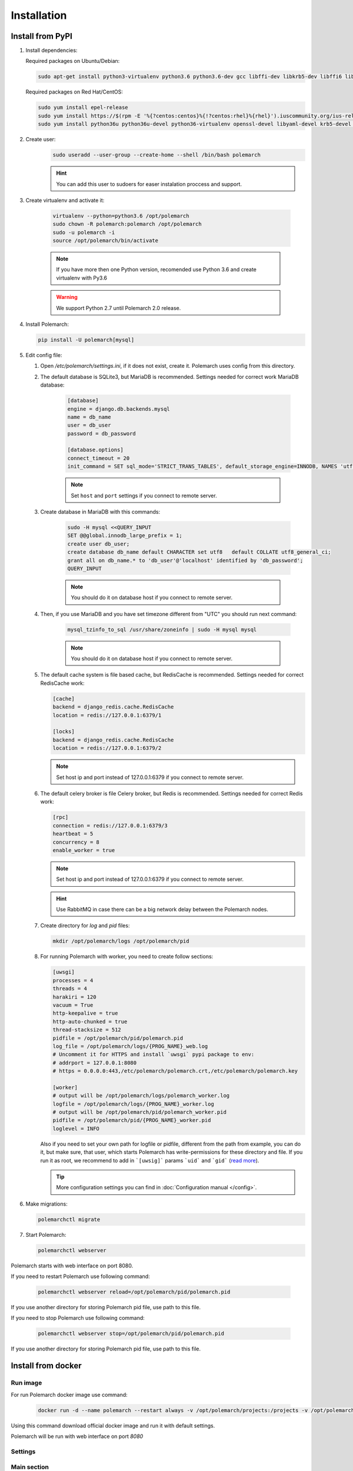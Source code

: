 Installation
============================

Install from PyPI
-----------------


#. Install dependencies:

   Required packages on Ubuntu/Debian:

   .. sourcecode:: bash

        sudo apt-get install python3-virtualenv python3.6 python3.6-dev gcc libffi-dev libkrb5-dev libffi6 libssl-dev libyaml-dev libsasl2-dev libldap2-dev default-libmysqlclient-dev sshpass git

   Required packages on Red Hat/CentOS:

   .. sourcecode:: bash

        sudo yum install epel-release
        sudo yum install https://$(rpm -E '%{?centos:centos}%{!?centos:rhel}%{rhel}').iuscommunity.org/ius-release.rpm
        sudo yum install python36u python36u-devel python36-virtualenv openssl-devel libyaml-devel krb5-devel krb5-libs openldap-devel mysql-devel git sshpass

#. Create user:
    .. sourcecode:: bash

        sudo useradd --user-group --create-home --shell /bin/bash polemarch

    .. hint:: You can add this user to sudoers for easer instalation proccess and support.

#. Create virtualenv and activate it:

    .. sourcecode:: bash

        virtualenv --python=python3.6 /opt/polemarch
        sudo chown -R polemarch:polemarch /opt/polemarch
        sudo -u polemarch -i
        source /opt/polemarch/bin/activate

    .. note:: If you have more then one Python version, recomended use Python 3.6 and create virtualenv with Py3.6

    .. warning:: We support Python 2.7 until Polemarch 2.0 release.


#. Install Polemarch:

   .. sourcecode:: bash

        pip install -U polemarch[mysql]

#. Edit config file:

   #. Open `/etc/polemarch/settings.ini`, if it does not exist, create it. Polemarch uses config from this directory.

   #. The default database is SQLite3, but MariaDB is recommended. Settings needed for correct work MariaDB database:

       .. code-block:: ini

           [database]
           engine = django.db.backends.mysql
           name = db_name
           user = db_user
           password = db_password

           [database.options]
           connect_timeout = 20
           init_command = SET sql_mode='STRICT_TRANS_TABLES', default_storage_engine=INNODB, NAMES 'utf8', CHARACTER SET 'utf8', SESSION collation_connection = 'utf8_unicode_ci'

       .. note:: Set ``host`` and ``port`` settings if you connect to remote server.

   #. Create database in MariaDB with this commands:

       .. sourcecode:: bash

            sudo -H mysql <<QUERY_INPUT
            SET @@global.innodb_large_prefix = 1;
            create user db_user;
            create database db_name default CHARACTER set utf8   default COLLATE utf8_general_ci;
            grant all on db_name.* to 'db_user'@'localhost' identified by 'db_password';
            QUERY_INPUT

       .. note:: You should do it on database host if you connect to remote server.

   #. Then, if you use MariaDB and you have set timezone different from "UTC" you should run next command:

       .. sourcecode:: bash

           mysql_tzinfo_to_sql /usr/share/zoneinfo | sudo -H mysql mysql

       .. note:: You should do it on database host if you connect to remote server.

   #. The default cache system is file based cache, but RedisCache is recommended. Settings needed for correct RedisCache work:

      .. code-block:: ini

           [cache]
           backend = django_redis.cache.RedisCache
           location = redis://127.0.0.1:6379/1

           [locks]
           backend = django_redis.cache.RedisCache
           location = redis://127.0.0.1:6379/2

      .. note:: Set host ip and port instead of 127.0.0.1:6379 if you connect to remote server.

   #. The default celery broker is file Celery broker, but Redis is recommended. Settings needed for correct Redis work:

      .. code-block:: ini

           [rpc]
           connection = redis://127.0.0.1:6379/3
           heartbeat = 5
           concurrency = 8
           enable_worker = true

      .. note:: Set host ip and port instead of 127.0.0.1:6379 if you connect to remote server.

      .. hint:: Use RabbitMQ in case there can be a big network delay between the Polemarch nodes.


   #. Create directory for `log` and `pid` files:
      
      .. sourcecode:: bash

            mkdir /opt/polemarch/logs /opt/polemarch/pid

   #. For running Polemarch with worker, you need to create follow sections:

      .. code-block:: ini

           [uwsgi]
           processes = 4
           threads = 4
           harakiri = 120
           vacuum = True
           http-keepalive = true
           http-auto-chunked = true
           thread-stacksize = 512
           pidfile = /opt/polemarch/pid/polemarch.pid
           log_file = /opt/polemarch/logs/{PROG_NAME}_web.log
           # Uncomment it for HTTPS and install `uwsgi` pypi package to env:
           # addrport = 127.0.0.1:8080
           # https = 0.0.0.0:443,/etc/polemarch/polemarch.crt,/etc/polemarch/polemarch.key

           [worker]
           # output will be /opt/polemarch/logs/polemarch_worker.log
           logfile = /opt/polemarch/logs/{PROG_NAME}_worker.log
           # output will be /opt/polemarch/pid/polemarch_worker.pid
           pidfile = /opt/polemarch/pid/{PROG_NAME}_worker.pid
           loglevel = INFO

      Also if you need to set your own path for logfile or pidfile,
      different from the path from example, you can do it, but make sure,
      that user, which starts Polemarch has write-permissions for these directory and file.
      If you run it as root, we recommend to add in ```[uwsig]``` params ```uid``` and ```gid```
      (`read more <https://uwsgi-docs.readthedocs.io/en/latest/Namespaces.html#the-old-way-the-namespace-option>`_).

      .. tip:: More configuration settings you can find in :doc:`Configuration manual </config>`.


#. Make migrations:

   .. sourcecode:: bash

        polemarchctl migrate

#. Start Polemarch:

   .. sourcecode:: bash

       polemarchctl webserver

Polemarch starts with web interface on port 8080.

If you need to restart Polemarch use following command:

    .. sourcecode:: bash

        polemarchctl webserver reload=/opt/polemarch/pid/polemarch.pid

If you use another directory for storing Polemarch pid file, use path to this file.


If you need to stop Polemarch use following command:

    .. sourcecode:: bash

        polemarchctl webserver stop=/opt/polemarch/pid/polemarch.pid

If you use another directory for storing Polemarch pid file, use path to this file.


Install from docker
-------------------


Run image
~~~~~~~~~

For run Polemarch docker image use command:

    .. sourcecode:: bash

        docker run -d --name polemarch --restart always -v /opt/polemarch/projects:/projects -v /opt/polemarch/hooks:/hooks vstconsulting/polemarch

Using this command download official docker image and run it with default settings.

Polemarch will be run with web interface on port `8080`


Settings
~~~~~~~~

Main section
~~~~~~~~~~~~

* **POLEMARCH_DEBUG** - status of debug mode. Default value: `false`.

* **POLEMARCH_LOG_LEVEL** - log level. Default value: `WARNING`.

* **TIMEZONE** - timezone. Default value: `UTC`.

Database section
~~~~~~~~~~~~~~~~

If you not set **POLEMARCH_DB_HOST**, default database would be SQLite3, path to database file: `/db.sqlite3`. If you set **POLEMARCH_DB_HOST**, Polemarch would be use MYSQL with next variabls:

* **POLEMARCH_DB_TYPE** - name of database type. Support: `mysql` and `postgres` database. Needed only with **POLEMARCH_DB_HOST** option.

* **POLEMARCH_DB_NAME** - name of database.

* **POLEMARCH_DB_USER** - user connected to database.

* **POLEMARCH_DB_PASSWORD** - password for connection to database.

* **POLEMARCH_DB_HOST** - host for connection to database.

* **POLEMARCH_DB_PORT** - port for connection to database.

Database.Options section
~~~~~~~~~~~~~~~~~~~~~~~~

* **DB_INIT_CMD** - command to start your database

Cache
~~~~~

* **CACHE_LOCATION** - path to cache, if you use `/tmp/polemarch_django_cache` path, then cache engine would be `FileBasedCache`, else `MemcacheCache`. Default value: ``/tmp/polemarch_django_cache`


RPC section
~~~~~~~~~~~

* **RPC_ENGINE** - connection to rpc service. If not set, not used.

* **RPC_HEARTBEAT** - Timeout for RPC. Default value: `5`.

* **RPC_CONCURRENCY** - Number of concurrently tasks. Default value: `4`.

Web section
~~~~~~~~~~~

* **POLEMARCH_WEB_REST_PAGE_LIMIT** - Limit elements in answer, when send REST request. Default value: `1000`.

UWSGI section
~~~~~~~~~~~~~

* **POLEMARCH_UWSGI_PROCESSES** - number of uwsgi processes. Default value: `4`.

Other settings
~~~~~~~~~~~~~~

If you set `WORKER` to `ENABLE` state, uwsgi run worker as daemon.

If you set `SECRET_KEY`,value of `SECRET_KEY` variable would be written to `secret`

Examples
---------------------

Run latest version of Polemarch in docker and connect to MySQL on server:

    .. sourcecode:: bash

        docker run -d --name polemarch --restart always -v /opt/polemarch/projects:/projects -v /opt/polemarch/hooks:/hooks --env POLEMARCH_DB_TYPE=mysql --env POLEMARCH_DB_NAME=polemarch --env POLEMARCH_DB_USER=polemarch --env POLEMARCH_DB_PASSWORD=polemarch --env POLEMARCH_DB_PORT=3306 --env POLEMARCH_DB_HOST=polemarch_db vstconsulting/polemarch

Run Polemarch with Memcache and RabbitMQ and SQLite3. Polemarch log-level=INFO, secret-key=mysecretkey

    .. sourcecode:: bash

        docker run -d --name polemarch --restart always -v /opt/polemarch/projects:/projects -v /opt/polemarch/hooks:/hooks --env RPC_ENGINE=amqp://polemarch:polemarch@rabbitmq-server:5672/polemarch --env CACHE_LOCATION=memcached-server:11211 --env POLEMARCH_LOG_LEVEL=INFO --env SECRET_KEY=mysecretkey vstconsulting/polemarch


Also you can use `.env` file with all variable you want use on run docker:

    .. sourcecode:: bash

        docker run -d --name polemarch --restart always -v /opt/polemarch/projects:/projects -v /opt/polemarch/hooks:/hooks --env-file /path/to/file vstconsulting/polemarch


Run from the sources with docker-compose (PoleMarch+MySQL+Redis):

    .. sourcecode:: bash

        docker-compose up -d --build



Quickstart
----------

After you install Polemarch by instructions above you can use it without any
further configuration. Interface is pretty intuitive and common for any web
application. Read more in :doc:`GUI workflow documentation</gui>`.

Default installation is suitable for most simple and common cases, but
Polemarch is highly configurable system. If you need something more advanced
(scalability, dedicated DB, custom cache, logging or directories) you can
always configure Polemarch like it is said in :doc:`Configuration manual </config>`.
